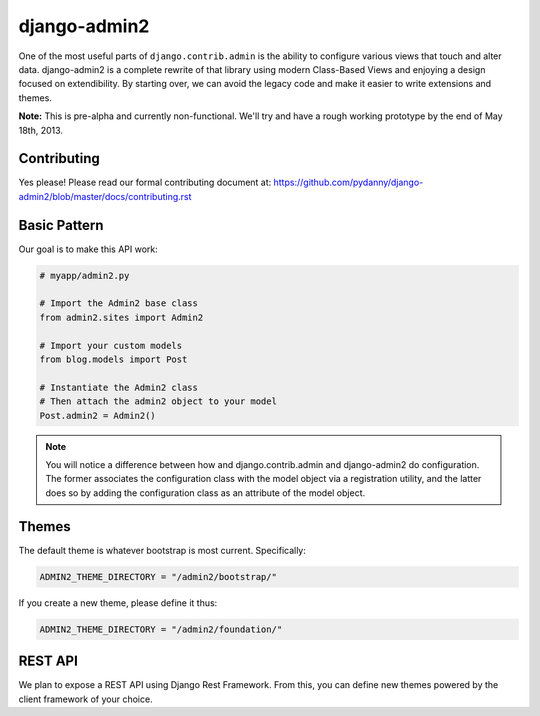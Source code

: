 ===============
django-admin2
===============

One of the most useful parts of ``django.contrib.admin`` is the ability to configure various views that touch and alter data. django-admin2 is a complete rewrite of that library using modern Class-Based Views and enjoying a design focused on extendibility. By starting over, we can avoid the legacy code and make it easier to write extensions and themes.

**Note:** This is pre-alpha and currently non-functional. We'll try and have a rough working prototype by the end of May 18th, 2013.

Contributing
=============

Yes please! Please read our formal contributing document at: https://github.com/pydanny/django-admin2/blob/master/docs/contributing.rst


Basic Pattern
==============

Our goal is to make this API work:

.. code-block:: python

    # myapp/admin2.py

    # Import the Admin2 base class
    from admin2.sites import Admin2

    # Import your custom models
    from blog.models import Post

    # Instantiate the Admin2 class
    # Then attach the admin2 object to your model
    Post.admin2 = Admin2()

    
.. note:: You will notice a difference between how and django.contrib.admin and django-admin2 do configuration. The former associates the configuration class with the model object via a registration utility, and the latter does so by adding the configuration class as an attribute of the model object.

Themes
========

The default theme is whatever bootstrap is most current. Specifically:

.. code-block:: python

    ADMIN2_THEME_DIRECTORY = "/admin2/bootstrap/"

If you create a new theme, please define it thus:

.. code-block:: python

    ADMIN2_THEME_DIRECTORY = "/admin2/foundation/"

REST API
==========

We plan to expose a REST API using Django Rest Framework. From this, you can define new themes powered by the client framework of your choice.

